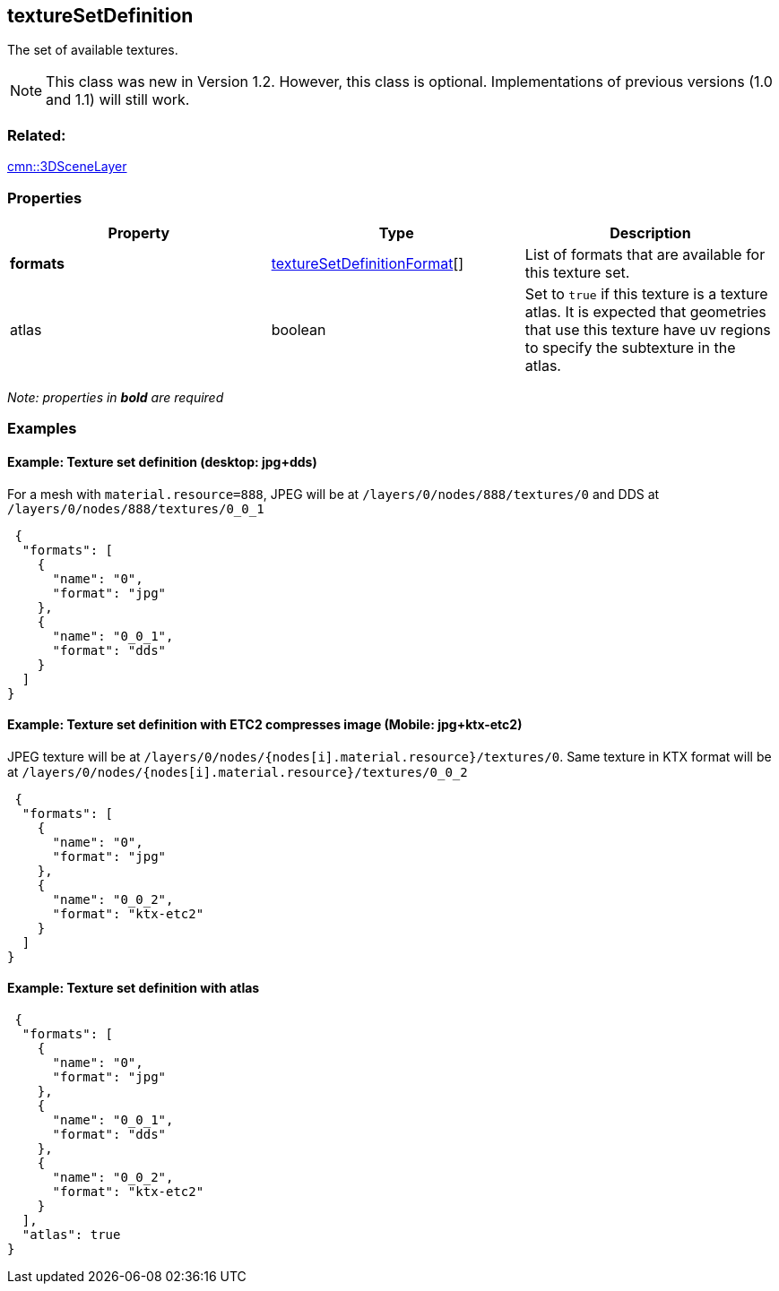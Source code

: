 == textureSetDefinition

The set of available textures.

NOTE: This class was new in Version 1.2. However, this class is optional. Implementations of previous versions (1.0 and 1.1) will still work.

=== Related:

link:3DSceneLayer.cmn.adoc[cmn::3DSceneLayer] 

=== Properties

[width="100%",cols="34%,33%,33%",options="header",]
|===
|Property |Type |Description
|*formats*
|link:textureSetDefinitionFormat.cmn.adoc[textureSetDefinitionFormat][]
|List of formats that are available for this texture set.

|atlas |boolean |Set to `true` if this texture is a texture atlas. It is
expected that geometries that use this texture have uv regions to
specify the subtexture in the atlas.
|===

_Note: properties in *bold* are required_

=== Examples

==== Example: Texture set definition (desktop: jpg+dds)

For a mesh with `material.resource=888`, JPEG will be at
`/layers/0/nodes/888/textures/0` and DDS at
`/layers/0/nodes/888/textures/0_0_1`

[source,json]
----
 {
  "formats": [
    {
      "name": "0",
      "format": "jpg"
    },
    {
      "name": "0_0_1",
      "format": "dds"
    }
  ]
} 
----

==== Example: Texture set definition with ETC2 compresses image (Mobile: jpg+ktx-etc2)

JPEG texture will be at
`/layers/0/nodes/{nodes[i].material.resource}/textures/0`. Same texture
in KTX format will be at
`/layers/0/nodes/{nodes[i].material.resource}/textures/0_0_2`

[source,json]
----
 {
  "formats": [
    {
      "name": "0",
      "format": "jpg"
    },
    {
      "name": "0_0_2",
      "format": "ktx-etc2"
    }
  ]
} 
----

==== Example: Texture set definition with atlas

[source,json]
----
 {
  "formats": [
    {
      "name": "0",
      "format": "jpg"
    },
    {
      "name": "0_0_1",
      "format": "dds"
    },
    {
      "name": "0_0_2",
      "format": "ktx-etc2"
    }
  ],
  "atlas": true
} 
----
